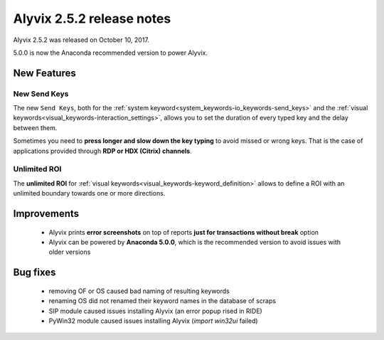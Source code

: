 .. _alyvix_2-5-2_release_notes:

**************************
Alyvix 2.5.2 release notes
**************************


Alyvix 2.5.2 was released on October 10, 2017.

5.0.0 is now the Anaconda recommended version to power Alyvix.


.. _alyvix_2-5-2_release_notes_new_features:

============
New Features
============


.. _alyvix_2-5-2_release_notes_new-send-keys:

New Send Keys
-------------

The new ``Send Keys``, both for the :ref:`system keyword<system_keywords-io_keywords-send_keys>` and the :ref:`visual keywords<visual_keywords-interaction_settings>`, allows you to set the duration of every typed key and the delay between them.

Sometimes you need to **press longer and slow down the key typing** to avoid missed or wrong keys. That is the case of applications provided through **RDP or HDX (Citrix) channels**.

    .. image:: pictures/alyvix_release_notes_2-5-2_new-send-keys_slow.gif

    .. image:: pictures/alyvix_release_notes_2-5-2_new-send-keys_fast.gif


.. _alyvix_2-5-2_release_notes_unlimited-roi:

Unlimited ROI
-------------

The **unlimited ROI** for :ref:`visual keywords<visual_keywords-keyword_definition>` allows to define a ROI with an unlimited boundary towards one or more directions.

    .. image:: pictures/alyvix_release_notes_2-5-2_unlimited-roi.gif


.. _alyvix_2-5-2_release_notes_improvements:

============
Improvements
============

    * Alyvix prints **error screenshots** on top of reports **just for transactions without break** option
    * Alyvix can be powered by **Anaconda 5.0.0**, which is the recommended version to avoid issues with older versions


.. _alyvix_2-5-2_release_notes_bug_fixing:

=========
Bug fixes
=========

    * removing OF or OS caused bad naming of resulting keywords
    * renaming OS did not renamed their keyword names in the database of scraps
    * SIP module caused issues installing Alyvix (an error popup rised in RIDE)
    * PyWin32 module caused issues installing Alyvix (`import win32ui` failed)
